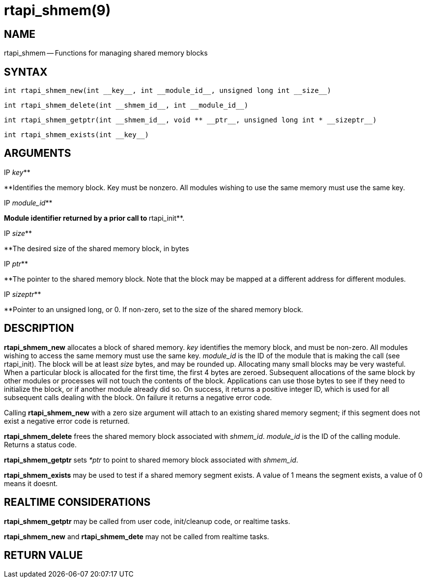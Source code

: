 = rtapi_shmem(9)
:manmanual: HAL Components
:mansource: ../man/man3/rtapi_shmem.3rtapi.asciidoc
:man version : 


== NAME

rtapi_shmem -- Functions for managing shared memory blocks



== SYNTAX
 int rtapi_shmem_new(int __key__, int __module_id__, unsigned long int __size__)

 int rtapi_shmem_delete(int __shmem_id__, int __module_id__)

 int rtapi_shmem_getptr(int __shmem_id__, void ** __ptr__, unsigned long int * __sizeptr__)

 int rtapi_shmem_exists(int __key__)



== ARGUMENTS
.IP __key__**
**Identifies the memory block.  Key must be nonzero.  All modules wishing to use the same memory must use the same key.

.IP __module_id__**
**Module identifier returned by a prior call to **rtapi_init**.

.IP __size__**
**The desired size of the shared memory block, in bytes

.IP __ptr__**
**The pointer to the shared memory block.  Note that the block may be mapped
at a different address for different modules.

.IP __sizeptr__**
**Pointer to an unsigned long, or 0. If non-zero, set to the size of the shared memory block.



== DESCRIPTION

**rtapi_shmem_new** allocates a block of shared memory.  __key__
identifies the memory block, and must be non-zero.  All modules
wishing to access the same memory must use the same key.
__module_id__ is the ID of the module that is making the call (see
rtapi_init).  The block will be at least __size__ bytes, and may
be rounded up.  Allocating many small blocks may be very wasteful.
When a particular block is allocated for the first time, the first
4 bytes are zeroed.  Subsequent allocations of the same block
by other modules or processes will not touch the contents of the
block.  Applications can use those bytes to see if they need to 
initialize the block, or if another module already did so.
On success, it returns a positive integer ID, which is used for
all subsequent calls dealing with the block.  On failure it 
returns a negative error code.

Calling **rtapi_shmem_new** with a zero size argument will
attach to an existing shared memory segment; if this segment does not  
exist a negative error code is returned.

**rtapi_shmem_delete** frees the shared memory block associated
with __shmem_id__.  __module_id__ is the ID of the calling module.
Returns a status code.

**rtapi_shmem_getptr** sets __*ptr__ to point to shared memory block
associated with __shmem_id__.

**rtapi_shmem_exists** may be used to test if a shared memory segment 
exists. A value of 1 means the segment exists, a value of 0 means it doesnt.



== REALTIME CONSIDERATIONS

**rtapi_shmem_getptr** may be called from user code, init/cleanup code,
or realtime tasks.

**rtapi_shmem_new** and **rtapi_shmem_dete** may not be called from
realtime tasks.



== RETURN VALUE

